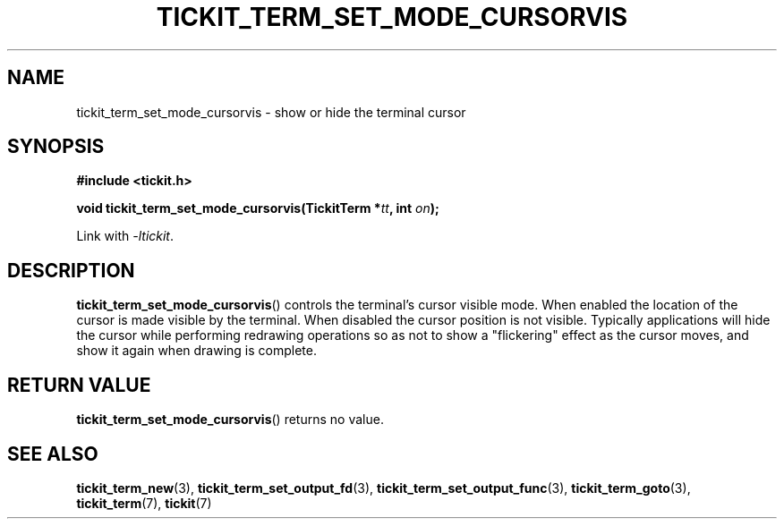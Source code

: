 .TH TICKIT_TERM_SET_MODE_CURSORVIS 3
.SH NAME
tickit_term_set_mode_cursorvis \- show or hide the terminal cursor
.SH SYNOPSIS
.nf
.B #include <tickit.h>
.sp
.BI "void tickit_term_set_mode_cursorvis(TickitTerm *" tt ", int " on );
.fi
.sp
Link with \fI\-ltickit\fP.
.SH DESCRIPTION
\fBtickit_term_set_mode_cursorvis\fP() controls the terminal's cursor visible mode. When enabled the location of the cursor is made visible by the terminal. When disabled the cursor position is not visible. Typically applications will hide the cursor while performing redrawing operations so as not to show a "flickering" effect as the cursor moves, and show it again when drawing is complete.
.SH "RETURN VALUE"
\fBtickit_term_set_mode_cursorvis\fP() returns no value.
.SH "SEE ALSO"
.BR tickit_term_new (3),
.BR tickit_term_set_output_fd (3),
.BR tickit_term_set_output_func (3),
.BR tickit_term_goto (3),
.BR tickit_term (7),
.BR tickit (7)
